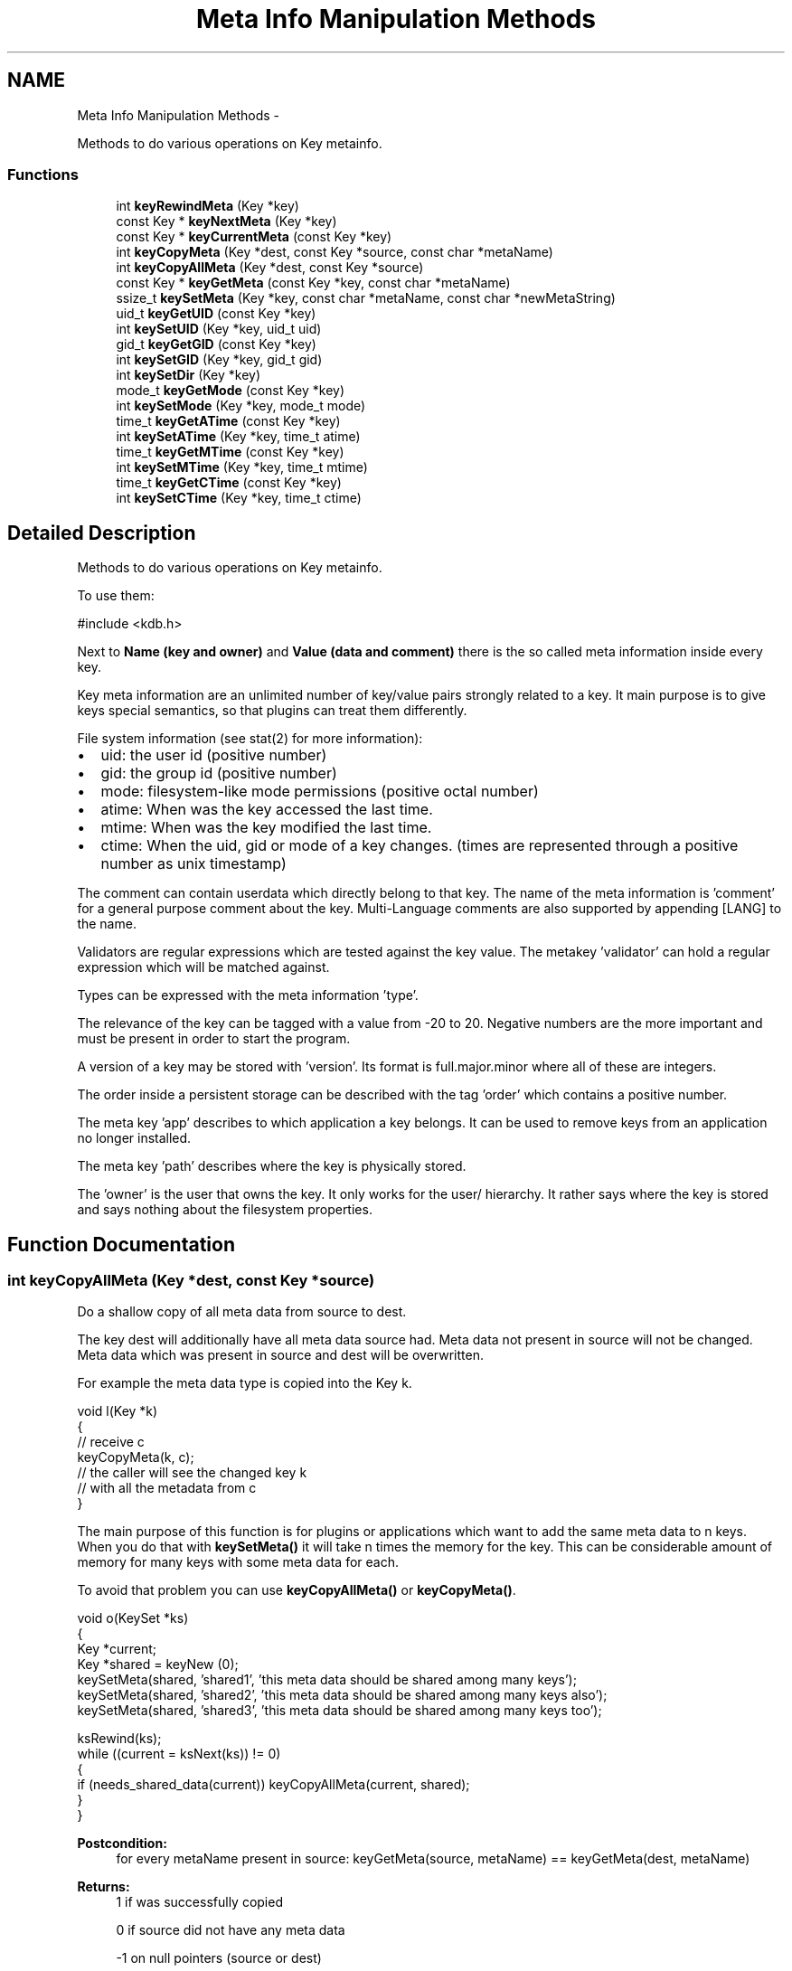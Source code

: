 .TH "Meta Info Manipulation Methods" 3 "Sat Dec 21 2013" "Version 0.8.4" "Elektra" \" -*- nroff -*-
.ad l
.nh
.SH NAME
Meta Info Manipulation Methods \- 
.PP
Methods to do various operations on Key metainfo\&.  

.SS "Functions"

.in +1c
.ti -1c
.RI "int \fBkeyRewindMeta\fP (Key *key)"
.br
.ti -1c
.RI "const Key * \fBkeyNextMeta\fP (Key *key)"
.br
.ti -1c
.RI "const Key * \fBkeyCurrentMeta\fP (const Key *key)"
.br
.ti -1c
.RI "int \fBkeyCopyMeta\fP (Key *dest, const Key *source, const char *metaName)"
.br
.ti -1c
.RI "int \fBkeyCopyAllMeta\fP (Key *dest, const Key *source)"
.br
.ti -1c
.RI "const Key * \fBkeyGetMeta\fP (const Key *key, const char *metaName)"
.br
.ti -1c
.RI "ssize_t \fBkeySetMeta\fP (Key *key, const char *metaName, const char *newMetaString)"
.br
.ti -1c
.RI "uid_t \fBkeyGetUID\fP (const Key *key)"
.br
.ti -1c
.RI "int \fBkeySetUID\fP (Key *key, uid_t uid)"
.br
.ti -1c
.RI "gid_t \fBkeyGetGID\fP (const Key *key)"
.br
.ti -1c
.RI "int \fBkeySetGID\fP (Key *key, gid_t gid)"
.br
.ti -1c
.RI "int \fBkeySetDir\fP (Key *key)"
.br
.ti -1c
.RI "mode_t \fBkeyGetMode\fP (const Key *key)"
.br
.ti -1c
.RI "int \fBkeySetMode\fP (Key *key, mode_t mode)"
.br
.ti -1c
.RI "time_t \fBkeyGetATime\fP (const Key *key)"
.br
.ti -1c
.RI "int \fBkeySetATime\fP (Key *key, time_t atime)"
.br
.ti -1c
.RI "time_t \fBkeyGetMTime\fP (const Key *key)"
.br
.ti -1c
.RI "int \fBkeySetMTime\fP (Key *key, time_t mtime)"
.br
.ti -1c
.RI "time_t \fBkeyGetCTime\fP (const Key *key)"
.br
.ti -1c
.RI "int \fBkeySetCTime\fP (Key *key, time_t ctime)"
.br
.in -1c
.SH "Detailed Description"
.PP 
Methods to do various operations on Key metainfo\&. 

To use them: 
.PP
.nf
#include <kdb\&.h>

.fi
.PP
.PP
Next to \fBName (key and owner) \fP and \fBValue (data and comment) \fP there is the so called meta information inside every key\&.
.PP
Key meta information are an unlimited number of key/value pairs strongly related to a key\&. It main purpose is to give keys special semantics, so that plugins can treat them differently\&.
.PP
File system information (see stat(2) for more information):
.IP "\(bu" 2
uid: the user id (positive number)
.IP "\(bu" 2
gid: the group id (positive number)
.IP "\(bu" 2
mode: filesystem-like mode permissions (positive octal number)
.IP "\(bu" 2
atime: When was the key accessed the last time\&.
.IP "\(bu" 2
mtime: When was the key modified the last time\&.
.IP "\(bu" 2
ctime: When the uid, gid or mode of a key changes\&. (times are represented through a positive number as unix timestamp)
.PP
.PP
The comment can contain userdata which directly belong to that key\&. The name of the meta information is 'comment' for a general purpose comment about the key\&. Multi-Language comments are also supported by appending [LANG] to the name\&.
.PP
Validators are regular expressions which are tested against the key value\&. The metakey 'validator' can hold a regular expression which will be matched against\&.
.PP
Types can be expressed with the meta information 'type'\&.
.PP
The relevance of the key can be tagged with a value from -20 to 20\&. Negative numbers are the more important and must be present in order to start the program\&.
.PP
A version of a key may be stored with 'version'\&. Its format is full\&.major\&.minor where all of these are integers\&.
.PP
The order inside a persistent storage can be described with the tag 'order' which contains a positive number\&.
.PP
The meta key 'app' describes to which application a key belongs\&. It can be used to remove keys from an application no longer installed\&.
.PP
The meta key 'path' describes where the key is physically stored\&.
.PP
The 'owner' is the user that owns the key\&. It only works for the user/ hierarchy\&. It rather says where the key is stored and says nothing about the filesystem properties\&. 
.SH "Function Documentation"
.PP 
.SS "int keyCopyAllMeta (Key *dest, const Key *source)"
Do a shallow copy of all meta data from source to dest\&.
.PP
The key dest will additionally have all meta data source had\&. Meta data not present in source will not be changed\&. Meta data which was present in source and dest will be overwritten\&.
.PP
For example the meta data type is copied into the Key k\&.
.PP
.PP
.nf
void l(Key *k)
{
        // receive c
        keyCopyMeta(k, c);
        // the caller will see the changed key k
        // with all the metadata from c
}
.fi
.PP
.PP
The main purpose of this function is for plugins or applications which want to add the same meta data to n keys\&. When you do that with \fBkeySetMeta()\fP it will take n times the memory for the key\&. This can be considerable amount of memory for many keys with some meta data for each\&.
.PP
To avoid that problem you can use \fBkeyCopyAllMeta()\fP or \fBkeyCopyMeta()\fP\&.
.PP
.PP
.nf
void o(KeySet *ks)
{
        Key *current;
        Key *shared = keyNew (0);
        keySetMeta(shared, 'shared1', 'this meta data should be shared among many keys');
        keySetMeta(shared, 'shared2', 'this meta data should be shared among many keys also');
        keySetMeta(shared, 'shared3', 'this meta data should be shared among many keys too');

        ksRewind(ks);
        while ((current = ksNext(ks)) != 0)
        {
                if (needs_shared_data(current)) keyCopyAllMeta(current, shared);
        }
}
.fi
.PP
.PP
\fBPostcondition:\fP
.RS 4
for every metaName present in source: keyGetMeta(source, metaName) == keyGetMeta(dest, metaName)
.RE
.PP
\fBReturns:\fP
.RS 4
1 if was successfully copied 
.PP
0 if source did not have any meta data 
.PP
-1 on null pointers (source or dest) 
.PP
-1 on memory problems 
.RE
.PP
\fBParameters:\fP
.RS 4
\fIdest\fP the destination where the meta data should be copied too 
.br
\fIsource\fP the key where the meta data should be copied from 
.RE
.PP

.SS "int keyCopyMeta (Key *dest, const Key *source, const char *metaName)"
Do a shallow copy of meta data from source to dest\&.
.PP
The key dest will have the same meta data referred with metaName afterwards then source\&.
.PP
For example the meta data type is copied into the Key k\&.
.PP
.PP
.nf
void l(Key *k)
{
        // receive c
        keyCopyMeta(k, c, 'type');
        // the caller will see the changed key k
        // with the metadata 'type' from c
}
.fi
.PP
.PP
The main purpose of this function is for plugins or applications which want to add the same meta data to n keys\&. When you do that with \fBkeySetMeta()\fP it will take n times the memory for the key\&. This can be considerable amount of memory for many keys with some meta data for each\&.
.PP
To avoid that problem you can use \fBkeyCopyAllMeta()\fP or \fBkeyCopyMeta()\fP\&.
.PP
.PP
.nf
void o(KeySet *ks)
{
        Key *current;
        Key *shared = keyNew (0);
        keySetMeta(shared, 'shared', 'this meta data should be shared among many keys');

        ksRewind(ks);
        while ((current = ksNext(ks)) != 0)
        {
                if (needs_shared_data(current)) keyCopyMeta(current, shared, 'shared');
        }
}
.fi
.PP
.PP
\fBPostcondition:\fP
.RS 4
keyGetMeta(source, metaName) == keyGetMeta(dest, metaName)
.RE
.PP
\fBReturns:\fP
.RS 4
1 if was successfully copied 
.PP
0 if the meta data in dest was removed too 
.PP
-1 on null pointers (source or dest) 
.PP
-1 on memory problems 
.RE
.PP
\fBParameters:\fP
.RS 4
\fIdest\fP the destination where the meta data should be copied too 
.br
\fIsource\fP the key where the meta data should be copied from 
.br
\fImetaName\fP the name of the meta data which should be copied 
.RE
.PP

.SS "const Key* keyCurrentMeta (const Key *key)"
Returns the Value of a Meta-Information which is current\&.
.PP
The pointer is NULL if you reached the end or after \fBksRewind()\fP\&.
.PP
\fBNote:\fP
.RS 4
You must not delete or change the returned key, use \fBkeySetMeta()\fP if you want to delete or change it\&.
.RE
.PP
\fBParameters:\fP
.RS 4
\fIkey\fP the key object to work with 
.RE
.PP
\fBReturns:\fP
.RS 4
a buffer to the value pointed by \fCkey's\fP cursor 
.PP
0 on NULL pointer 
.RE
.PP
\fBSee Also:\fP
.RS 4
\fBkeyNextMeta()\fP, \fBkeyRewindMeta()\fP
.PP
\fBksCurrent()\fP for pedant in iterator interface of KeySet 
.RE
.PP

.SS "time_t keyGetATime (const Key *key)"
Get last time the key data was read from disk\&.
.PP
\fBDeprecated\fP
.RS 4
This API is obsolete\&.
.RE
.PP
.PP
Every \fBkdbGet()\fP might update the access time of a key\&. You get information when the key was read the last time from the database\&.
.PP
You will get 0 when the key was not read already\&.
.PP
Beware that multiple copies of keys with \fBkeyDup()\fP might have different atimes because you \fBkdbGet()\fP one, but not the other\&. You can use this information to decide which key is the latest\&.
.PP
\fBParameters:\fP
.RS 4
\fIkey\fP Key to get information from\&. 
.RE
.PP
\fBReturns:\fP
.RS 4
the time you got the key with \fBkdbGet()\fP 
.PP
0 on key that was never \fBkdbGet()\fP 
.PP
(time_t)-1 on NULL pointer 
.RE
.PP
\fBSee Also:\fP
.RS 4
\fBkeySetATime()\fP 
.PP
\fBkdbGet()\fP 
.RE
.PP

.SS "time_t keyGetCTime (const Key *key)"
Get last time the key metadata was changed from disk\&.
.PP
\fBDeprecated\fP
.RS 4
This API is obsolete\&.
.RE
.PP
.PP
You will get 0 when the key was not read already\&.
.PP
Any changed field in metadata will influence the ctime of a key\&.
.PP
This time is not updated if only value or comment are changed\&.
.PP
Not changed keys will not update this time, even after \fBkdbSet()\fP\&.
.PP
It is possible that other keys written to disc influence this time if the backend is not grained enough\&.
.PP
\fBParameters:\fP
.RS 4
\fIkey\fP Key to get information from\&. 
.RE
.PP
\fBSee Also:\fP
.RS 4
\fBkeySetCTime()\fP 
.RE
.PP
\fBReturns:\fP
.RS 4
(time_t)-1 on NULL pointer 
.PP
the metadata change time 
.RE
.PP

.SS "gid_t keyGetGID (const Key *key)"
Get the group ID of a key\&.
.PP
\fBDeprecated\fP
.RS 4
This API is obsolete\&.
.RE
.PP
.SH "GID"
.PP
The group ID is a unique identification for every group present on a system\&. Keys will belong to root (0) as long as you did not get their real GID with \fBkdbGet()\fP\&.
.PP
Unlike UID users might change their group\&. This makes it possible to share configuration between some users\&.
.PP
A fresh key will have (gid_t)-1 also known as the group nogroup\&. It means that the key is not related to a group ID at the moment\&.
.PP
\fBParameters:\fP
.RS 4
\fIkey\fP the key object to work with 
.RE
.PP
\fBReturns:\fP
.RS 4
the system's GID of the key 
.PP
(gid_t)-1 on NULL key or currently unknown ID 
.RE
.PP
\fBSee Also:\fP
.RS 4
\fBkeySetGID()\fP, \fBkeyGetUID()\fP 
.RE
.PP

.SS "const Key* keyGetMeta (const Key *key, const char *metaName)"
Returns the Value of a Meta-Information given by name\&.
.PP
This is a much more efficient version of \fBkeyGetMeta()\fP\&. But unlike with keyGetMeta you are not allowed to modify the resulting string\&.
.PP
.PP
.nf
int f(Key *k)
{
        if (!strcmp(keyValue(keyGetMeta(k, 'type')), 'boolean'))
        {
                // the type of the key is boolean
        }
}
.fi
.PP
.PP
\fBNote:\fP
.RS 4
You must not delete or change the returned key, use \fBkeySetMeta()\fP if you want to delete or change it\&.
.RE
.PP
\fBParameters:\fP
.RS 4
\fIkey\fP the key object to work with 
.br
\fImetaName\fP the name of the meta information you want the value from 
.RE
.PP
\fBReturns:\fP
.RS 4
0 if the key or metaName is 0 
.PP
0 if no such metaName is found 
.PP
value of Meta-Information if Meta-Information is found 
.RE
.PP
\fBSee Also:\fP
.RS 4
\fBkeyGetMeta()\fP, \fBkeySetMeta()\fP 
.RE
.PP

.SS "mode_t keyGetMode (const Key *key)"
Return the key mode permissions\&.
.PP
\fBDeprecated\fP
.RS 4
This API is obsolete\&.
.RE
.PP
.PP
Default is 0664 (octal) for keys and 0775 for directory keys which used \fBkeySetDir()\fP\&.
.PP
The defaults are defined with the macros KDB_FILE_MODE and KDB_DIR_MODE\&.
.PP
For more information about the mode permissions see \fBModes\fP\&.
.PP
\fBParameters:\fP
.RS 4
\fIkey\fP the key object to work with 
.RE
.PP
\fBReturns:\fP
.RS 4
mode permissions of the key 
.PP
KDB_FILE_MODE as defaults 
.PP
(mode_t)-1 on NULL pointer 
.RE
.PP
\fBSee Also:\fP
.RS 4
\fBkeySetMode()\fP 
.RE
.PP

.SS "time_t keyGetMTime (const Key *key)"
Get last modification time of the key on disk\&.
.PP
\fBDeprecated\fP
.RS 4
This API is obsolete\&.
.RE
.PP
.PP
You will get 0 when the key was not read already\&.
.PP
Everytime you change value or comment and \fBkdbSet()\fP the key the mtime will be updated\&. When you \fBkdbGet()\fP the key, the atime is set appropriate\&.
.PP
Not changed keys may not even passed to kdbSet_backend() so it will not update this time, even after \fBkdbSet()\fP\&.
.PP
It is possible that other keys written to disc influence this time if the backend is not grained enough\&.
.PP
If you add or remove a key the key thereunder in the hierarchy will update the mtime if written with \fBkdbSet()\fP to disc\&.
.PP
\fBParameters:\fP
.RS 4
\fIkey\fP Key to get information from\&. 
.RE
.PP
\fBSee Also:\fP
.RS 4
\fBkeySetMTime()\fP 
.RE
.PP
\fBReturns:\fP
.RS 4
the last modification time 
.PP
(time_t)-1 on NULL pointer 
.RE
.PP

.SS "uid_t keyGetUID (const Key *key)"
Get the user ID of a key\&.
.PP
\fBDeprecated\fP
.RS 4
This API is obsolete\&.
.RE
.PP
.SH "UID"
.PP
The user ID is a unique identification for every user present on a system\&. Keys will belong to root (0) as long as you did not get their real UID with \fBkdbGet()\fP\&.
.PP
Although usually the same, the UID of a key is not related to its owner\&.
.PP
A fresh key will have no UID\&.
.PP
\fBParameters:\fP
.RS 4
\fIkey\fP the key object to work with 
.RE
.PP
\fBReturns:\fP
.RS 4
the system's UID of the key 
.PP
(uid_t)-1 on NULL key 
.RE
.PP
\fBSee Also:\fP
.RS 4
\fBkeyGetGID()\fP, \fBkeySetUID()\fP, \fBkeyGetOwner()\fP 
.RE
.PP

.SS "const Key* keyNextMeta (Key *key)"
Iterate to the next meta information\&.
.PP
Keys have an internal cursor that can be reset with \fBkeyRewindMeta()\fP\&. Every time \fBkeyNextMeta()\fP is called the cursor is incremented and the new current Name of Meta Information is returned\&.
.PP
You'll get a NULL pointer if the meta information after the end of the Key was reached\&. On subsequent calls of \fBkeyNextMeta()\fP it will still return the NULL pointer\&.
.PP
The \fCkey\fP internal cursor will be changed, so it is not const\&.
.PP
\fBNote:\fP
.RS 4
That the resulting key is guaranteed to have a value, because meta information has no binary or null pointer semantics\&.
.PP
You must not delete or change the returned key, use \fBkeySetMeta()\fP if you want to delete or change it\&.
.RE
.PP
\fBParameters:\fP
.RS 4
\fIkey\fP the key object to work with 
.RE
.PP
\fBReturns:\fP
.RS 4
a key representing meta information 
.PP
0 when the end is reached 
.PP
0 on NULL pointer
.RE
.PP
\fBSee Also:\fP
.RS 4
\fBksNext()\fP for pedant in iterator interface of KeySet 
.RE
.PP

.SS "int keyRewindMeta (Key *key)"
Rewind the internal iterator to first meta data\&.
.PP
Use it to set the cursor to the beginning of the Key Meta Infos\&. \fBkeyCurrentMeta()\fP will then always return NULL afterwards\&. So you want to \fBkeyNextMeta()\fP first\&.
.PP
.PP
.nf
Key *key;
const Key *meta;

keyRewindMeta (key);
while ((meta = keyNextMeta (key))!=0)
{
        printf ('name: %s, value: %s', keyName(meta), (const char*)keyValue(meta));
}
.fi
.PP
.PP
\fBParameters:\fP
.RS 4
\fIkey\fP the key object to work with 
.RE
.PP
\fBReturns:\fP
.RS 4
0 on success 
.PP
0 if there is no meta information for that key (\fBkeyNextMeta()\fP will always return 0 in that case) 
.PP
-1 on NULL pointer 
.RE
.PP
\fBSee Also:\fP
.RS 4
\fBkeyNextMeta()\fP, \fBkeyCurrentMeta()\fP 
.PP
\fBksRewind()\fP for pedant in iterator interface of KeySet 
.RE
.PP

.SS "int keySetATime (Key *key, time_tatime)"
Update the atime information for a key\&.
.PP
\fBDeprecated\fP
.RS 4
This API is obsolete\&.
.RE
.PP
.PP
When you do manual sync of keys you might also update the atime to make them indistinguishable\&.
.PP
It can also be useful if you work with keys not using a keydatabase\&.
.PP
\fBParameters:\fP
.RS 4
\fIkey\fP The Key object to work with 
.br
\fIatime\fP The new access time for the key 
.RE
.PP
\fBReturns:\fP
.RS 4
0 on success 
.PP
-1 on NULL pointer 
.RE
.PP
\fBSee Also:\fP
.RS 4
\fBkeyGetATime()\fP 
.RE
.PP

.SS "int keySetCTime (Key *key, time_tctime)"
Update the ctime information for a key\&.
.PP
\fBDeprecated\fP
.RS 4
This API is obsolete\&.
.RE
.PP
.PP
\fBParameters:\fP
.RS 4
\fIkey\fP The Key object to work with 
.br
\fIctime\fP The new change metadata time for the key 
.RE
.PP
\fBReturns:\fP
.RS 4
0 on success 
.PP
-1 on NULL pointer 
.RE
.PP
\fBSee Also:\fP
.RS 4
\fBkeyGetCTime()\fP 
.RE
.PP

.SS "int keySetDir (Key *key)"
Set mode so that key will be recognized as directory\&.
.PP
\fBDeprecated\fP
.RS 4
This API is obsolete\&.
.RE
.PP
.PP
The function will add all executable bits\&.
.PP
.IP "\(bu" 2
Mode 0200 will be translated to 0311
.IP "\(bu" 2
Mode 0400 will be translated to 0711
.IP "\(bu" 2
Mode 0664 will be translated to 0775
.PP
.PP
The macro KDB_DIR_MODE (defined to 0111) will be used for that\&.
.PP
The executable bits show that child keys are allowed and listable\&. There is no way to have child keys which are not listable for anyone, but it is possible to restrict listing the keys to the owner only\&.
.PP
.IP "\(bu" 2
Mode 0000 means that it is a key not read or writable to anyone\&.
.IP "\(bu" 2
Mode 0111 means that it is a directory not read or writable to anyone\&. But it is recognized as directory to anyone\&.
.PP
.PP
For more about mode see \fBkeySetMode()\fP\&.
.PP
It is not possible to access keys below a not executable key\&. If a key is not writeable and executable \fBkdbSet()\fP will fail to access the keys below\&. If a key is not readable and executable \fBkdbGet()\fP will fail to access the keys below\&.
.PP
\fBParameters:\fP
.RS 4
\fIkey\fP the key to set permissions to be recognized as directory\&. 
.RE
.PP
\fBReturns:\fP
.RS 4
0 on success 
.PP
-1 on NULL pointer 
.RE
.PP
\fBSee Also:\fP
.RS 4
\fBkeySetMode()\fP 
.RE
.PP

.SS "int keySetGID (Key *key, gid_tgid)"
Set the group ID of a key\&.
.PP
\fBDeprecated\fP
.RS 4
This API is obsolete\&.
.RE
.PP
.PP
See \fBGID\fP for more information about group IDs\&.
.PP
\fBParameters:\fP
.RS 4
\fIkey\fP the key object to work with 
.br
\fIgid\fP is the group ID 
.RE
.PP
\fBReturns:\fP
.RS 4
0 on success 
.PP
-1 on NULL key 
.RE
.PP
\fBSee Also:\fP
.RS 4
\fBkeyGetGID()\fP, \fBkeySetUID()\fP 
.RE
.PP

.SS "ssize_t keySetMeta (Key *key, const char *metaName, const char *newMetaString)"
Set a new Meta-Information\&.
.PP
Will set a new Meta-Information pair consisting of metaName and newMetaString\&.
.PP
Will add a new Pair for Meta-Information if metaName was not added up to now\&.
.PP
It will modify a existing Pair of Meta-Information if the the metaName was inserted already\&.
.PP
It will remove a meta information if newMetaString is 0\&.
.PP
\fBParameters:\fP
.RS 4
\fIkey\fP the key object to work with 
.br
\fImetaName\fP the name of the meta information where you want to change the value 
.br
\fInewMetaString\fP the new value for the meta information 
.RE
.PP
\fBReturns:\fP
.RS 4
-1 on error if key or metaName is 0, out of memory or names are not valid 
.PP
0 if the Meta-Information for metaName was removed 
.PP
size (>0) of newMetaString if Meta-Information was successfully added 
.RE
.PP
\fBSee Also:\fP
.RS 4
\fBkeyGetMeta()\fP 
.RE
.PP

.SS "int keySetMode (Key *key, mode_tmode)"
Set the key mode permissions\&.
.PP
\fBDeprecated\fP
.RS 4
This API is obsolete\&. It is only a mapping to keySetMeta(key, 'mode', str) which should be prefered\&.
.RE
.PP
.PP
The mode consists of 9 individual bits for mode permissions\&. In the following explanation the octal notation with leading zero will be used\&.
.PP
Default is 0664 (octal) for keys and 0775 for directory keys which used \fBkeySetDir()\fP\&.
.PP
The defaults are defined with the macros KDB_FILE_MODE and KDB_DIR_MODE\&.
.PP
\fBNote:\fP
.RS 4
libelektra 0\&.7\&.0 only allows 0775 (directory keys) and 0664 (other keys)\&. More will be added later in a sense of the description below\&.
.RE
.PP
.SH "Modes"
.PP
0000 is the most restrictive mode\&. No user might read, write or execute the key\&.
.PP
Reading the key means to get the value by \fBkdbGet()\fP\&.
.PP
Writing the key means to set the value by \fBkdbSet()\fP\&.
.PP
Execute the key means to make a step deeper in the hierarchy\&. But you must be able to read the key to be able to list the keys below\&. See also \fBkeySetDir()\fP in that context\&. But you must be able to write the key to be able to add or remove keys below\&.
.PP
0777 is the most relaxing mode\&. Every user is allowed to read, write and execute the key, if he is allowed to execute and read all keys below\&.
.PP
0700 allows every action for the current user, identified by the uid\&. See \fBkeyGetUID()\fP and \fBkeySetUID()\fP\&.
.PP
To be more specific for the user the single bits can elect the mode for read, write and execute\&. 0100 only allows executing which gives the information that it is a directory for that user, but not accessable\&. 0200 only allows reading\&. This information may be combined to 0300, which allows execute and reading of the directory\&. Last 0400 decides about the writing permissions\&.
.PP
The same as above is also valid for the 2 other octal digits\&. 0070 decides about the group permissions, in that case full access\&. Groups are identified by the gid\&. See \fBkeyGetGID()\fP and \fBkeySetGID()\fP\&. In that example everyone with a different uid, but the gid of the the key, has full access\&.
.PP
0007 decides about the world permissions\&. This is taken into account when neighter the uid nor the gid matches\&. So that example would allow everyone with a different uid and gid of that key gains full access\&.
.PP
\fBParameters:\fP
.RS 4
\fIkey\fP the key to set mode permissions 
.br
\fImode\fP the mode permissions 
.RE
.PP
\fBReturns:\fP
.RS 4
0 on success 
.PP
-1 on NULL key 
.RE
.PP
\fBSee Also:\fP
.RS 4
\fBkeyGetMode()\fP 
.RE
.PP

.SS "int keySetMTime (Key *key, time_tmtime)"
Update the mtime information for a key\&.
.PP
\fBDeprecated\fP
.RS 4
This API is obsolete\&.
.RE
.PP
.PP
\fBParameters:\fP
.RS 4
\fIkey\fP The Key object to work with 
.br
\fImtime\fP The new modification time for the key 
.RE
.PP
\fBReturns:\fP
.RS 4
0 on success 
.RE
.PP
\fBSee Also:\fP
.RS 4
\fBkeyGetMTime()\fP 
.RE
.PP

.SS "int keySetUID (Key *key, uid_tuid)"
Set the user ID of a key\&.
.PP
\fBDeprecated\fP
.RS 4
This API is obsolete\&.
.RE
.PP
.PP
See \fBUID\fP for more information about user IDs\&.
.PP
\fBParameters:\fP
.RS 4
\fIkey\fP the key object to work with 
.br
\fIuid\fP the user ID to set 
.RE
.PP
\fBReturns:\fP
.RS 4
0 on success 
.PP
-1 on NULL key or conversion error 
.RE
.PP
\fBSee Also:\fP
.RS 4
\fBkeySetGID()\fP, \fBkeyGetUID()\fP, \fBkeyGetOwner()\fP 
.RE
.PP

.SH "Author"
.PP 
Generated automatically by Doxygen for Elektra from the source code\&.
